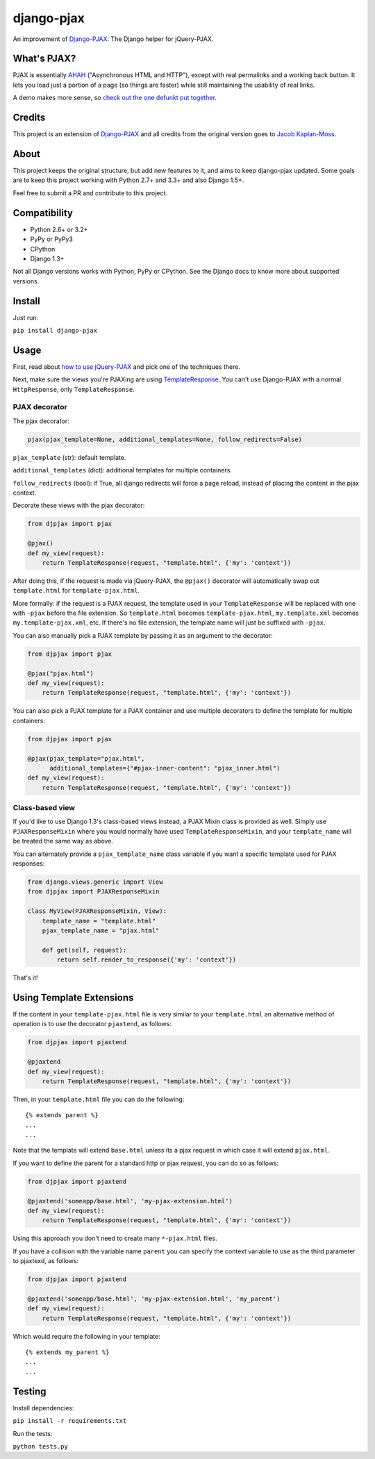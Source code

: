 django-pjax |Build Status| |Version|
====================================

An improvement of Django-PJAX_: The Django helper for jQuery-PJAX.

What's PJAX?
------------

PJAX is essentially AHAH_ ("Asynchronous HTML and HTTP"), except with
real permalinks and a working back button. It lets you load just a
portion of a page (so things are faster) while still maintaining the
usability of real links.

A demo makes more sense, so `check out the one defunkt put together`_.

Credits
-------

This project is an extension of Django-PJAX_ and all credits from the
original version goes to `Jacob Kaplan-Moss`_.

About
-----

This project keeps the original structure, but add new features to it,
and aims to keep django-pjax updated. Some goals are to keep this
project working with Python 2.7+ and 3.3+ and also Django 1.5+.

Feel free to submit a PR and contribute to this project.

Compatibility
-------------

-  Python 2.6+ or 3.2+
-  PyPy or PyPy3
-  CPython
-  Django 1.3+

Not all Django versions works with Python, PyPy or CPython. See the
Django docs to know more about supported versions.

Install
-------

Just run:

``pip install django-pjax``

Usage
-----

First, read about `how to use jQuery-PJAX`_ and pick one of the
techniques there.

Next, make sure the views you're PJAXing are using TemplateResponse_.
You can't use Django-PJAX with a normal ``HttpResponse``, only
``TemplateResponse``.

PJAX decorator
~~~~~~~~~~~~~~

The pjax decorator:

.. code:: python

    pjax(pjax_template=None, additional_templates=None, follow_redirects=False)

``pjax_template`` (str): default template.

``additional_templates`` (dict): additional templates for multiple
containers.

``follow_redirects`` (bool): if True, all django redirects will force a
page reload, instead of placing the content in the pjax context.

Decorate these views with the pjax decorator:

.. code:: python

    from djpjax import pjax

    @pjax()
    def my_view(request):
        return TemplateResponse(request, "template.html", {'my': 'context'})

After doing this, if the request is made via jQuery-PJAX, the
``@pjax()`` decorator will automatically swap out ``template.html`` for
``template-pjax.html``.

More formally: if the request is a PJAX request, the template used in
your ``TemplateResponse`` will be replaced with one with ``-pjax``
before the file extension. So ``template.html`` becomes
``template-pjax.html``, ``my.template.xml`` becomes
``my.template-pjax.xml``, etc. If there's no file extension, the
template name will just be suffixed with ``-pjax``.

You can also manually pick a PJAX template by passing it as an argument
to the decorator:

.. code:: python

    from djpjax import pjax

    @pjax("pjax.html")
    def my_view(request):
        return TemplateResponse(request, "template.html", {'my': 'context'})

You can also pick a PJAX template for a PJAX container and use multiple
decorators to define the template for multiple containers:

.. code:: python

    from djpjax import pjax

    @pjax(pjax_template="pjax.html",
          additional_templates={"#pjax-inner-content": "pjax_inner.html")
    def my_view(request):
        return TemplateResponse(request, "template.html", {'my': 'context'})

Class-based view
~~~~~~~~~~~~~~~~

If you'd like to use Django 1.3's class-based views instead, a PJAX
Mixin class is provided as well. Simply use ``PJAXResponseMixin`` where
you would normally have used ``TemplateResponseMixin``, and your
``template_name`` will be treated the same way as above.

You can alternately provide a ``pjax_template_name`` class variable if
you want a specific template used for PJAX responses:

.. code:: python

    from django.views.generic import View
    from djpjax import PJAXResponseMixin

    class MyView(PJAXResponseMixin, View):
        template_name = "template.html"
        pjax_template_name = "pjax.html"

        def get(self, request):
            return self.render_to_response({'my': 'context'})

That's it!

Using Template Extensions
-------------------------

If the content in your ``template-pjax.html`` file is very similar to
your ``template.html`` an alternative method of operation is to use the
decorator ``pjaxtend``, as follows:

.. code:: python

    from djpjax import pjaxtend

    @pjaxtend
    def my_view(request):
        return TemplateResponse(request, "template.html", {'my': 'context'})

Then, in your ``template.html`` file you can do the following::

    {% extends parent %}
    ...
    ...

Note that the template will extend ``base.html`` unless its a pjax
request in which case it will extend ``pjax.html``.

If you want to define the parent for a standard http or pjax request,
you can do so as follows:

.. code:: python

    from djpjax import pjaxtend

    @pjaxtend('someapp/base.html', 'my-pjax-extension.html')
    def my_view(request):
        return TemplateResponse(request, "template.html", {'my': 'context'})

Using this approach you don't need to create many ``*-pjax.html`` files.

If you have a collision with the variable name ``parent`` you can
specify the context variable to use as the third parameter to pjaxtexd,
as follows:

.. code:: python

    from djpjax import pjaxtend

    @pjaxtend('someapp/base.html', 'my-pjax-extension.html', 'my_parent')
    def my_view(request):
        return TemplateResponse(request, "template.html", {'my': 'context'})

Which would require the following in your template::

    {% extends my_parent %}
    ...
    ...

Testing
-------

Install dependencies:

``pip install -r requirements.txt``

Run the tests:

``python tests.py``

.. |Build Status| image:: https://travis-ci.org/eventials/django-pjax.svg?branch=master
   :target: https://travis-ci.org/eventials/django-pjax
.. |Version| image:: https://img.shields.io/pypi/v/django-pjax.svg
   :target: https://pypi.python.org/pypi/django-pjax

.. _how to use jQuery-PJAX: https://github.com/defunkt/jquery-pjax
.. _AHAH: https://www.xfront.com/microformats/AHAH.html
.. _check out the one defunkt put together: https://pjax.herokuapp.com/
.. _TemplateResponse: https://docs.djangoproject.com/en/3.0/ref/template-response/
.. _Django-PJAX: https://github.com/jacobian-archive/django-pjax
.. _Jacob Kaplan-Moss: https://jacobian.org/
